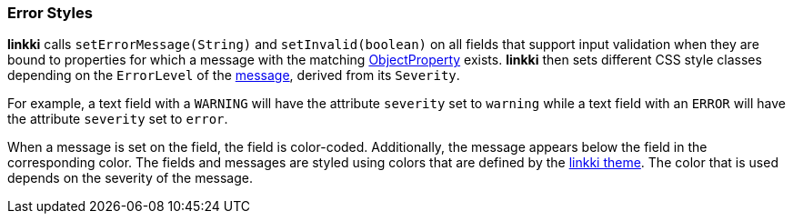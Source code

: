 :jbake-title: Error Styles
:jbake-type: section
:jbake-status: published

[[error-styles]]
=== Error Styles

*linkki* calls `setErrorMessage(String)` and `setInvalid(boolean)` on all fields that support input validation when they are bound to properties for which a message with the matching <<object-properties,ObjectProperty>> exists. *linkki* then sets different CSS style classes depending on the `ErrorLevel` of the <<message, message>>, derived from its `Severity`.

For example, a text field with a `WARNING` will have the attribute `severity` set to `warning` while a text field with an `ERROR` will have the attribute `severity` set to `error`.

When a message is set on the field, the field is color-coded. Additionally, the message appears below the field in the corresponding color. The fields and messages are styled using colors that are defined by the <<linkki-theme-colors, linkki theme>>. The color that is used depends on the severity of the message.
